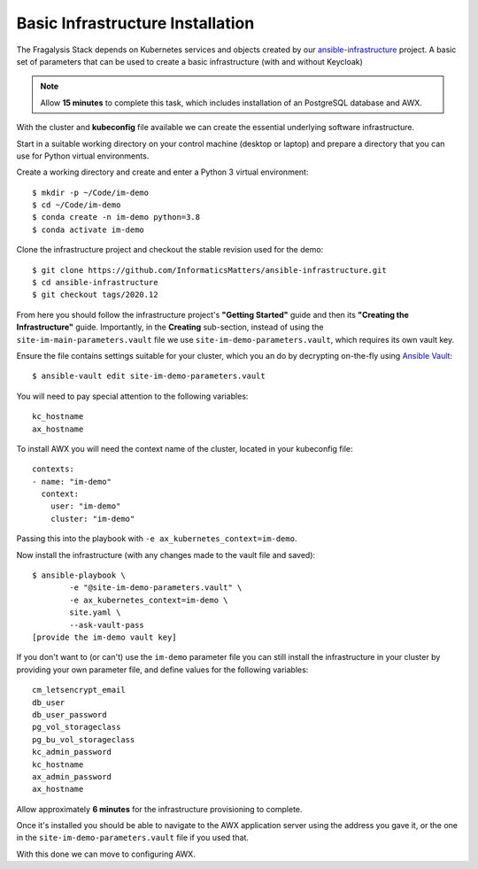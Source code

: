 *********************************
Basic Infrastructure Installation
*********************************

The Fragalysis Stack depends on Kubernetes services and objects created by our
`ansible-infrastructure`_ project. A basic set of parameters that can be used
to create a basic infrastructure (with and without Keycloak)

.. note:: Allow **15 minutes** to complete this task, which includes
          installation of an PostgreSQL database and AWX.

With the cluster and **kubeconfig** file available we can create the
essential underlying software infrastructure.

Start in a suitable working directory on your control machine (desktop or
laptop) and prepare a directory that you can use for Python virtual
environments.

Create a working directory and create and enter a Python 3 virtual
environment::

    $ mkdir -p ~/Code/im-demo
    $ cd ~/Code/im-demo
    $ conda create -n im-demo python=3.8
    $ conda activate im-demo

Clone the infrastructure project and checkout the stable revision used
for the demo::

    $ git clone https://github.com/InformaticsMatters/ansible-infrastructure.git
    $ cd ansible-infrastructure
    $ git checkout tags/2020.12

From here you should follow the infrastructure project's **"Getting Started"**
guide and then its **"Creating the Infrastructure"** guide. Importantly, in
the **Creating** sub-section, instead of using the
``site-im-main-parameters.vault`` file we use ``site-im-demo-parameters.vault``,
which requires its own vault key.

Ensure the file contains settings suitable
for your cluster, which you an do by decrypting on-the-fly
using `Ansible Vault`_::

    $ ansible-vault edit site-im-demo-parameters.vault

You will need to pay special attention to the following variables::

    kc_hostname
    ax_hostname


To install AWX you will need the context name of the cluster,
located in your kubeconfig file::

    contexts:
    - name: "im-demo"
      context:
        user: "im-demo"
        cluster: "im-demo"

Passing this into the playbook with ``-e ax_kubernetes_context=im-demo``.

Now install the infrastructure (with any changes made to the vault file
and saved)::

    $ ansible-playbook \
            -e "@site-im-demo-parameters.vault" \
            -e ax_kubernetes_context=im-demo \
            site.yaml \
            --ask-vault-pass
    [provide the im-demo vault key]

If you don't want to (or can't) use the ``im-demo`` parameter file you can
still install the infrastructure in your cluster by providing your own
parameter file, and define values for the following variables::

    cm_letsencrypt_email
    db_user
    db_user_password
    pg_vol_storageclass
    pg_bu_vol_storageclass
    kc_admin_password
    kc_hostname
    ax_admin_password
    ax_hostname

Allow approximately **6 minutes** for the infrastructure provisioning
to complete.

Once it's installed you should be able to navigate to the AWX application
server using the address you gave it, or the one in the
``site-im-demo-parameters.vault`` file if you used that.

With this done we can move to configuring AWX.

.. _ansible vault: https://docs.ansible.com/ansible/latest/user_guide/vault.html
.. _ansible-infrastructure: https://github.com/InformaticsMatters/ansible-infrastructure

